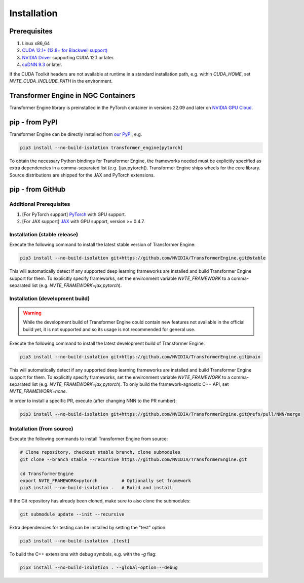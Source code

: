 ..
    Copyright (c) 2022-2025, NVIDIA CORPORATION & AFFILIATES. All rights reserved.

    See LICENSE for license information.

Installation
============

Prerequisites
-------------
.. |driver link| replace:: NVIDIA Driver
.. _driver link: https://www.nvidia.com/drivers

1. Linux x86_64
2. `CUDA 12.1+ (12.8+ for Blackwell support) <https://developer.nvidia.com/cuda-downloads>`__
3. |driver link|_ supporting CUDA 12.1 or later.
4. `cuDNN 9.3 <https://developer.nvidia.com/cudnn>`__ or later.

If the CUDA Toolkit headers are not available at runtime in a standard
installation path, e.g. within `CUDA_HOME`, set
`NVTE_CUDA_INCLUDE_PATH` in the environment.

Transformer Engine in NGC Containers
------------------------------------

Transformer Engine library is preinstalled in the PyTorch container in versions 22.09 and later
on `NVIDIA GPU Cloud <https://ngc.nvidia.com>`_.


pip - from PyPI
-----------------------

Transformer Engine can be directly installed from `our PyPI <https://pypi.org/project/transformer-engine/>`_, e.g.

.. code-block:: bash

    pip3 install --no-build-isolation transformer_engine[pytorch]

To obtain the necessary Python bindings for Transformer Engine, the frameworks needed must be explicitly specified as extra dependencies in a comma-separated list (e.g. [jax,pytorch]). Transformer Engine ships wheels for the core library. Source distributions are shipped for the JAX and PyTorch extensions.

pip - from GitHub
-----------------------

Additional Prerequisites
^^^^^^^^^^^^^^^^^^^^^^^^

1. [For PyTorch support] `PyTorch <https://pytorch.org/>`__ with GPU support.
2. [For JAX support] `JAX <https://github.com/google/jax/>`__ with GPU support, version >= 0.4.7.

Installation (stable release)
^^^^^^^^^^^^^^^^^^^^^^^^^^^^^

Execute the following command to install the latest stable version of Transformer Engine:

.. code-block:: bash

  pip3 install --no-build-isolation git+https://github.com/NVIDIA/TransformerEngine.git@stable

This will automatically detect if any supported deep learning frameworks are installed and build Transformer Engine support for them. To explicitly specify frameworks, set the environment variable `NVTE_FRAMEWORK` to a comma-separated list (e.g. `NVTE_FRAMEWORK=jax,pytorch`).

Installation (development build)
^^^^^^^^^^^^^^^^^^^^^^^^^^^^^^^^

.. warning::

   While the development build of Transformer Engine could contain new features not available in
   the official build yet, it is not supported and so its usage is not recommended for general
   use.

Execute the following command to install the latest development build of Transformer Engine:

.. code-block:: bash

  pip3 install --no-build-isolation git+https://github.com/NVIDIA/TransformerEngine.git@main

This will automatically detect if any supported deep learning frameworks are installed and build Transformer Engine support for them. To explicitly specify frameworks, set the environment variable `NVTE_FRAMEWORK` to a comma-separated list (e.g. `NVTE_FRAMEWORK=jax,pytorch`). To only build the framework-agnostic C++ API, set `NVTE_FRAMEWORK=none`.

In order to install a specific PR, execute (after changing NNN to the PR number):

.. code-block:: bash

  pip3 install --no-build-isolation git+https://github.com/NVIDIA/TransformerEngine.git@refs/pull/NNN/merge


Installation (from source)
^^^^^^^^^^^^^^^^^^^^^^^^^^^^^^^^

Execute the following commands to install Transformer Engine from source:

.. code-block:: bash

  # Clone repository, checkout stable branch, clone submodules
  git clone --branch stable --recursive https://github.com/NVIDIA/TransformerEngine.git

  cd TransformerEngine
  export NVTE_FRAMEWORK=pytorch         # Optionally set framework
  pip3 install --no-build-isolation .   # Build and install

If the Git repository has already been cloned, make sure to also clone the submodules:

.. code-block:: bash

  git submodule update --init --recursive

Extra dependencies for testing can be installed by setting the "test" option:

.. code-block:: bash

  pip3 install --no-build-isolation .[test]

To build the C++ extensions with debug symbols, e.g. with the `-g` flag:

.. code-block:: bash

  pip3 install --no-build-isolation . --global-option=--debug
